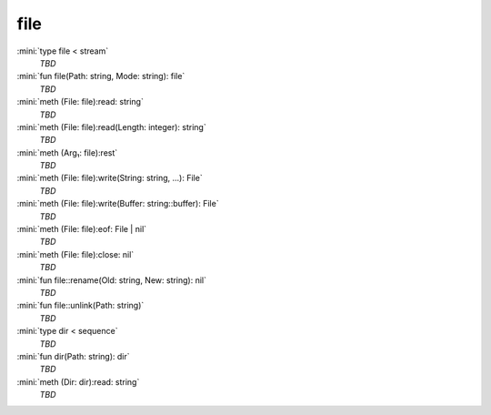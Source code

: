 file
====

:mini:`type file < stream`
   *TBD*

:mini:`fun file(Path: string, Mode: string): file`
   *TBD*

:mini:`meth (File: file):read: string`
   *TBD*

:mini:`meth (File: file):read(Length: integer): string`
   *TBD*

:mini:`meth (Arg₁: file):rest`
   *TBD*

:mini:`meth (File: file):write(String: string, ...): File`
   *TBD*

:mini:`meth (File: file):write(Buffer: string::buffer): File`
   *TBD*

:mini:`meth (File: file):eof: File | nil`
   *TBD*

:mini:`meth (File: file):close: nil`
   *TBD*

:mini:`fun file::rename(Old: string, New: string): nil`
   *TBD*

:mini:`fun file::unlink(Path: string)`
   *TBD*

:mini:`type dir < sequence`
   *TBD*

:mini:`fun dir(Path: string): dir`
   *TBD*

:mini:`meth (Dir: dir):read: string`
   *TBD*

